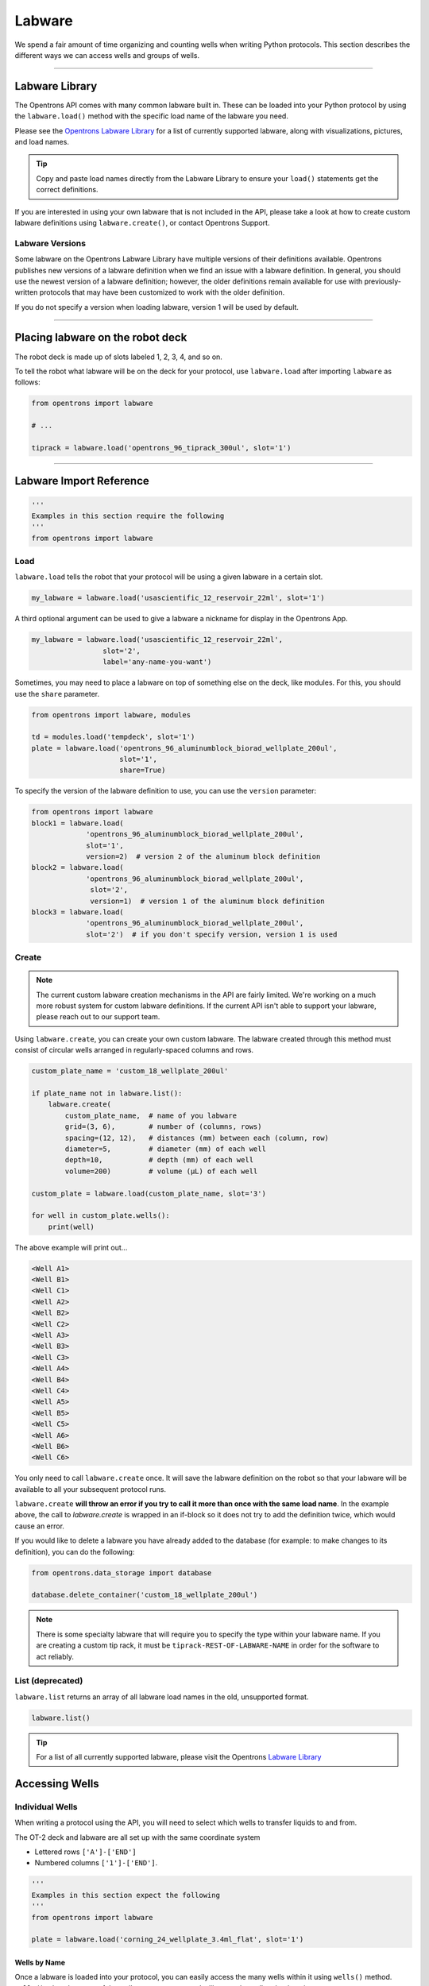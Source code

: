 .. _labware:


######################
Labware
######################

We spend a fair amount of time organizing and counting wells when writing
Python protocols. This section describes the different ways we can access
wells and groups of wells.

************************************

***************
Labware Library
***************

The Opentrons API comes with many common labware built in. These can be loaded
into your Python protocol by using the ``labware.load()`` method with the
specific load name of the labware you need.

Please see the `Opentrons Labware Library`__ for a list of currently supported
labware, along with visualizations, pictures, and load names.

__ https://labware.opentrons.com

.. Tip::

    Copy and paste load names directly from the Labware Library to ensure
    your ``load()`` statements get the correct definitions.

If you are interested in using your own labware that is not included in the
API, please take a look at how to create custom labware definitions using
``labware.create()``, or contact Opentrons Support.

Labware Versions
================

Some labware on the Opentrons Labware Library have multiple versions of their
definitions available. Opentrons publishes new versions of a labware definition
when we find an issue with a labware definition. In general, you should use the
newest version of a labware definition; however, the older definitions remain
available for use with previously-written protocols that may have been customized
to work with the older definition.

If you do not specify a version when loading labware, version 1 will be used by default.


**********************

*********************************
Placing labware on the robot deck
*********************************

The robot deck is made up of slots labeled 1, 2, 3, 4, and so on.

.. image:: ../img/DeckMapEmpty.png

To tell the robot what labware will be on the deck for your protocol, use
``labware.load`` after importing ``labware`` as follows:

.. code-block:: python

    from opentrons import labware

    # ...

    tiprack = labware.load('opentrons_96_tiprack_300ul', slot='1')


**********************

************************
Labware Import Reference
************************

.. code-block:: python

    '''
    Examples in this section require the following
    '''
    from opentrons import labware

Load
====

``labware.load`` tells the robot that your protocol will be using a given
labware in a certain slot.

.. code-block:: python

    my_labware = labware.load('usascientific_12_reservoir_22ml', slot='1')

A third optional argument can be used to give a labware a nickname for display
in the Opentrons App.

.. code-block:: python

    my_labware = labware.load('usascientific_12_reservoir_22ml',
                     slot='2',
                     label='any-name-you-want')


Sometimes, you may need to place a labware on top of something else on the
deck, like modules. For this, you should use the ``share`` parameter.

.. code-block:: python

    from opentrons import labware, modules

    td = modules.load('tempdeck', slot='1')
    plate = labware.load('opentrons_96_aluminumblock_biorad_wellplate_200ul',
                         slot='1',
                         share=True)

To specify the version of the labware definition to use, you can use the ``version``
parameter:

.. code-block:: python

   from opentrons import labware
   block1 = labware.load(
                'opentrons_96_aluminumblock_biorad_wellplate_200ul',
                slot='1',
                version=2)  # version 2 of the aluminum block definition
   block2 = labware.load(
                'opentrons_96_aluminumblock_biorad_wellplate_200ul',
                 slot='2',
                 version=1)  # version 1 of the aluminum block definition
   block3 = labware.load(
                'opentrons_96_aluminumblock_biorad_wellplate_200ul',
                slot='2')  # if you don't specify version, version 1 is used


Create
======

.. Note::
    The current custom labware creation mechanisms in the API are fairly
    limited. We're working on a much more robust system for custom labware
    definitions. If the current API isn't able to support your labware, please
    reach out to our support team.

Using ``labware.create``, you can create your own custom labware. The labware
created through this method must consist of circular wells arranged in
regularly-spaced columns and rows.

.. code-block:: python

    custom_plate_name = 'custom_18_wellplate_200ul'

    if plate_name not in labware.list():
        labware.create(
            custom_plate_name,  # name of you labware
            grid=(3, 6),        # number of (columns, rows)
            spacing=(12, 12),   # distances (mm) between each (column, row)
            diameter=5,         # diameter (mm) of each well
            depth=10,           # depth (mm) of each well
            volume=200)         # volume (µL) of each well

    custom_plate = labware.load(custom_plate_name, slot='3')

    for well in custom_plate.wells():
        print(well)

The above example will print out...

.. code-block:: python

    <Well A1>
    <Well B1>
    <Well C1>
    <Well A2>
    <Well B2>
    <Well C2>
    <Well A3>
    <Well B3>
    <Well C3>
    <Well A4>
    <Well B4>
    <Well C4>
    <Well A5>
    <Well B5>
    <Well C5>
    <Well A6>
    <Well B6>
    <Well C6>

You only need to call ``labware.create`` once. It will save the labware
definition on the robot so that your labware will be available to all your
subsequent protocol runs.

``labware.create`` **will throw an error if you try to call it more than once
with the same load name**. In the example above, the call to `labware.create`
is wrapped in an if-block so it does not try to add the definition twice, which
would cause an error.

If you would like to delete a labware you have already added to the database
(for example: to make changes to its definition), you can do the following:

.. code-block:: python

    from opentrons.data_storage import database

    database.delete_container('custom_18_wellplate_200ul')

.. Note::
    There is some specialty labware that will require you to specify the
    type within your labware name. If you are creating a custom tip rack, it
    must be ``tiprack-REST-OF-LABWARE-NAME`` in order for the software to act
    reliably.

List (deprecated)
=================

``labware.list`` returns an array of all labware load names in the old,
unsupported format.

.. code-block:: python

    labware.list()

.. Tip::
    For a list of all currently supported labware, please visit the Opentrons
    `Labware Library`__

__ https://labware.opentrons.com


******************
Accessing Wells
******************

Individual Wells
================

When writing a protocol using the API, you will need to select which wells to
transfer liquids to and from.

The OT-2 deck and labware are all set up with the same coordinate system

- Lettered rows ``['A']-['END']``
- Numbered columns ``['1']-['END']``.

.. image:: ../img/well_iteration/Well_Iteration.png

.. code-block:: python

    '''
    Examples in this section expect the following
    '''
    from opentrons import labware

    plate = labware.load('corning_24_wellplate_3.4ml_flat', slot='1')

Wells by Name
-------------

Once a labware is loaded into your protocol, you can easily access the many
wells within it using ``wells()`` method. ``wells()`` takes the name of the
well as an argument, and will return the well at that location.

.. code-block:: python

    a1 = plate.wells('A1')
    d6 = plate.wells('D6')

Wells by Index
--------------

Wells can be referenced by their "string" name, as demonstrated above.
However, they can also be referenced with zero-indexing, with the first well in
a labware being at position 0.

.. code-block:: python

    plate.wells(0)   # well A1
    plate.wells(23)  # well D6

.. Tip::
    You may find well names (e.g. ``B3``) to be easier to reason with,
    especially with irregular labware (e.g.
    ``opentrons_10_tuberack_falcon_4x50ml_6x15ml_conical``). Whichever well
    access method you use, your protocol will be most maintainable if you pick
    one method and don't use the other one.

Columns and Rows
----------------

A labware's wells are organized within a series of columns and rows, which are
also labelled on standard labware. In the API, rows are given letter names
(``'A'`` through ``'D'`` for example) and go left to right, while columns are
given numbered names (``'1'`` through ``'6'`` for example) and go from front to
back.

You can access a specific row or column by using the ``rows()`` and
``columns()`` methods on a labware. These will return all wells within that row
or column.

.. code-block:: python

    row = plate.rows('A')
    column = plate.columns('1')

    print('Column "1" has', len(column), 'wells')
    print('Row "A" has', len(row), 'wells')

will print out...

.. code-block:: python

    Column "1" has 4 wells
    Row "A" has 6 wells

The ``rows()`` or ``cols()`` methods can be used in combination with the
``wells()`` method to access wells within that row or column. In the example
below, both lines refer to well ``'A1'``.

.. code-block:: python

    plate.cols('1').wells('A')
    plate.rows('A').wells('1')

.. Tip::
    The example above works but is a little convoluted. If you can, always get
    individual wells like A1 with ``wells('A1')`` or ``wells(0)``


Multiple Wells
==============

If we had to reference each well one at a time, our protocols could get very
long.

When describing a liquid transfer, we can point to groups of wells for the
liquid's source and/or destination. Or, we can get a group of wells and loop
(or iterate) through them.


.. code-block:: python

    '''
    Examples in this section expect the following
    '''
    from opentrons import labware

    plate = labware.load('corning_24_wellplate_3.4ml_flat', slot='1')

Wells
-----

The ``wells()`` method can return a single well, or it can return a list of
wells when multiple arguments are passed.

Here is an example or accessing a list of wells, each specified by name:

.. code-block:: python

    w = plate.wells('A1', 'B2', 'C3', 'D4')

    print(w)

will print out...

.. code-block:: python

    <WellSeries: <Well A1><Well B2><Well C3><Well D4>>

Multiple wells can be treated just like a normal Python list, and can be
iterated through:

.. code-block:: python

    for w in plate.wells('A1', 'B2', 'C3', 'D4'):
        print(w)

will print out...

.. code-block:: python

    <Well A1>
    <Well B2>
    <Well C3>
    <Well D3>

Wells To
--------

Instead of having to list the name of every well, we can also create a range of
wells with a start and end point. The first argument is the starting well, and
the ``to=`` argument is the last well.

.. code-block:: python

    for w in plate.wells('A1', to='D1'):
        print(w)

will print out...

.. code-block:: python

    <Well A1>
    <Well B1>
    <Well C1>
    <Well D1>

These lists of wells can also move in the reverse direction along your labware.
For example, setting the ``to=`` argument to a well that comes before the
starting position is allowed:

.. code-block:: python

    for w in plate.wells('D1', to='A1'):
        print(w)

will print out...

.. code-block:: python

    <Well D1>
    <Well C1>
    <Well B1>
    <Well A1>

Wells Length
------------

Another way you can create a list of wells is by specifying the length of the
well list you need, including the starting well. The example below will
return 4 wells, starting at well ``'A1'``:

.. code-block:: python

    for w in plate.wells('A1', length=4):
        print(w)

will print out...

.. code-block:: python

    <Well A1>
    <Well B1>
    <Well C1>
    <Well D1>

Columns and Rows
----------------

The same arguments described above can be used with ``rows()`` and ``cols()``
to create lists of rows or columns.

Here is an example of iterating through rows:

.. code-block:: python

    for r in plate.rows('A', length=3):
        print(r)

will print out...

.. code-block:: python

    <WellSeries: <Well A1><Well A2><Well A3><Well A4><Well A5><Well A6>>
    <WellSeries: <Well B1><Well B2><Well B3><Well B4><Well B5><Well B6>>
    <WellSeries: <Well C1><Well C2><Well C3><Well C4><Well C5><Well C6>>

And here is an example of iterating through columns:

.. code-block:: python

    for c in plate.cols('1', to='6'):
        print(c)

will print out...

.. code-block:: python

    <WellSeries: <Well A1><Well B1><Well C1><Well D1>>
    <WellSeries: <Well A2><Well B2><Well C2><Well D2>>
    <WellSeries: <Well A3><Well B3><Well C3><Well D3>>
    <WellSeries: <Well A4><Well B4><Well C4><Well D4>>
    <WellSeries: <Well A5><Well B5><Well C5><Well D5>>
    <WellSeries: <Well A6><Well B6><Well C6><Well D6>>


Slices
------

Labware can also be treating similarly to Python lists, and can therefore
handle slices.

.. code-block:: python

    # start at index 0
    # slice until index 8, without including it
    # increment by 2
    for w in plate[0:8:2]:
        print(w)

will print out...

.. code-block:: python

    <Well A1>
    <Well C1>
    <Well A2>
    <Well C2>

The API's labware are also prepared to take string values for the slice's
``start`` and ``stop`` positions.

.. code-block:: python

    for w in plate['A1':'A2':2]:
        print(w)

will print out...

.. code-block:: python

    <Well A1>
    <Well C1>

.. code-block:: python

    for w in plate.rows['B']['1'::2]:
        print(w)

will print out...

.. code-block:: python

    <Well B1>
    <Well B3>
    <Well B5>


.. _deprecated_labware:


*****************************
Deprecated Labware Load Names
*****************************

Prior to version ``3.10.0`` of the Opentrons API, we used a completely
different set of labware load names. They will continue to work until version
``4.0.0`` is released, but they should be considered deprecated.

We recommend you switch over to using the load names from the Labware Library
as soon as possible. The following mapping can be used as a guide:

+-----------------------------------------------+---------------------------------------------------------------------------------------------+----------------------------------------------------------------------------------------------+
|                  Deprecated                   |                                         Recommended                                         |                                            Notes                                             |
+===============================================+=============================================================================================+==============================================================================================+
| ``6-well-plate``                              | ``corning_6_wellplate_16.8ml_flat``                                                         |                                                                                              |
+-----------------------------------------------+---------------------------------------------------------------------------------------------+----------------------------------------------------------------------------------------------+
| ``12-well-plate``                             | ``corning_12_wellplate_6.9ml_flat``                                                         |                                                                                              |
+-----------------------------------------------+---------------------------------------------------------------------------------------------+----------------------------------------------------------------------------------------------+
| ``24-well-plate``                             | ``corning_24_wellplate_3.4ml_flat``                                                         |                                                                                              |
+-----------------------------------------------+---------------------------------------------------------------------------------------------+----------------------------------------------------------------------------------------------+
| ``48-well-plate``                             | ``corning_48_wellplate_1.6ml_flat``                                                         |                                                                                              |
+-----------------------------------------------+---------------------------------------------------------------------------------------------+----------------------------------------------------------------------------------------------+
| ``384-plate``                                 | ``corning_384_wellplate_112ul_flat``                                                        |                                                                                              |
+-----------------------------------------------+---------------------------------------------------------------------------------------------+----------------------------------------------------------------------------------------------+
| ``96-deep-well``                              | ``usascientific_96_wellplate_2.4ml_deep``                                                   | This labware has square wells                                                                |
+-----------------------------------------------+---------------------------------------------------------------------------------------------+----------------------------------------------------------------------------------------------+
| ``96-flat``                                   | ``corning_96_wellplate_360ul_flat``                                                         |                                                                                              |
+-----------------------------------------------+---------------------------------------------------------------------------------------------+----------------------------------------------------------------------------------------------+
| ``96-PCR-flat``                               | ``biorad_96_wellplate_200ul_pcr``                                                           |                                                                                              |
+-----------------------------------------------+---------------------------------------------------------------------------------------------+----------------------------------------------------------------------------------------------+
| ``96-PCR-tall``                               | ``biorad_96_wellplate_200ul_pcr``                                                           |                                                                                              |
+-----------------------------------------------+---------------------------------------------------------------------------------------------+----------------------------------------------------------------------------------------------+
| ``alum-block-pcr-strips``                     | ``opentrons_40_aluminumblock_eppendorf_24x2ml_safelock_snapcap_generic_16x0.2ml_pcr_strip`` | This product has been discontinued                                                           |
+-----------------------------------------------+---------------------------------------------------------------------------------------------+----------------------------------------------------------------------------------------------+
| ``biorad-hardshell-96-PCR``                   | ``biorad_96_wellplate_200ul_pcr``                                                           |                                                                                              |
+-----------------------------------------------+---------------------------------------------------------------------------------------------+----------------------------------------------------------------------------------------------+
| ``opentrons-aluminum-block-2ml-eppendorf``    | ``opentrons_24_aluminumblock_generic_2ml_screwcap``                                         | Opentrons Aluminum Block Set                                                                 |
+-----------------------------------------------+---------------------------------------------------------------------------------------------+----------------------------------------------------------------------------------------------+
| ``opentrons-aluminum-block-2ml-screwcap``     | ``opentrons_24_aluminumblock_generic_2ml_screwcap``                                         | Opentrons Aluminum Block Set                                                                 |
+-----------------------------------------------+---------------------------------------------------------------------------------------------+----------------------------------------------------------------------------------------------+
| ``opentrons-aluminum-block-96-PCR-plate``     | ``opentrons_96_aluminumblock_biorad_wellplate_200ul``                                       | Opentrons Aluminum Block Set                                                                 |
+-----------------------------------------------+---------------------------------------------------------------------------------------------+----------------------------------------------------------------------------------------------+
| ``opentrons-aluminum-block-PCR-strips-200ul`` | ``opentrons_96_aluminumblock_generic_pcr_strip_200ul``                                      | Opentrons Aluminum Block Set                                                                 |
+-----------------------------------------------+---------------------------------------------------------------------------------------------+----------------------------------------------------------------------------------------------+
| ``opentrons-tiprack-300ul``                   | ``opentrons_96_tiprack_300ul``                                                              |                                                                                              |
+-----------------------------------------------+---------------------------------------------------------------------------------------------+----------------------------------------------------------------------------------------------+
| ``opentrons-tuberack-1.5ml-eppendorf``        | ``opentrons_24_tuberack_eppendorf_1.5ml_safelock_snapcap``                                  | Opentrons 4-in-1 Tube Rack Set                                                               |
+-----------------------------------------------+---------------------------------------------------------------------------------------------+----------------------------------------------------------------------------------------------+
| ``opentrons-tuberack-15_50ml``                | ``opentrons_10_tuberack_falcon_4x50ml_6x15ml_conical``                                      | Opentrons 4-in-1 Tube Rack Set                                                               |
+-----------------------------------------------+---------------------------------------------------------------------------------------------+----------------------------------------------------------------------------------------------+
| ``opentrons-tuberack-15ml``                   | ``opentrons_15_tuberack_falcon_15ml_conical``                                               | Opentrons 4-in-1 Tube Rack Set                                                               |
+-----------------------------------------------+---------------------------------------------------------------------------------------------+----------------------------------------------------------------------------------------------+
| ``opentrons-tuberack-2ml-eppendorf``          | ``opentrons_24_tuberack_eppendorf_2ml_safelock_snapcap``                                    | Opentrons 4-in-1 Tube Rack Set                                                               |
+-----------------------------------------------+---------------------------------------------------------------------------------------------+----------------------------------------------------------------------------------------------+
| ``opentrons-tuberack-2ml-screwcap``           | ``opentrons_24_tuberack_generic_2ml_screwcap``                                              | Opentrons 4-in-1 Tube Rack Set                                                               |
+-----------------------------------------------+---------------------------------------------------------------------------------------------+----------------------------------------------------------------------------------------------+
| ``opentrons-tuberack-50ml``                   | ``opentrons_6_tuberack_falcon_50ml_conical``                                                | Opentrons 4-in-1 Tube Rack Set                                                               |
+-----------------------------------------------+---------------------------------------------------------------------------------------------+----------------------------------------------------------------------------------------------+
| ``PCR-strip-tall``                            | ``opentrons_96_aluminumblock_generic_pcr_strip_200ul``                                      |                                                                                              |
+-----------------------------------------------+---------------------------------------------------------------------------------------------+----------------------------------------------------------------------------------------------+
| ``tiprack-10ul``                              | ``opentrons_96_tiprack_10ul``                                                               | If possible, please use an Opentrons tip rack rather than a rack with a slot adapter         |
+-----------------------------------------------+---------------------------------------------------------------------------------------------+----------------------------------------------------------------------------------------------+
| ``tiprack-200ul``                             | ``tipone_96_tiprack_200ul``                                                                 | If possible, please use an Opentrons tip rack rather than a rack with a slot adapter         |
+-----------------------------------------------+---------------------------------------------------------------------------------------------+----------------------------------------------------------------------------------------------+
| ``tiprack-1000ul``                            | ``opentrons_96_tiprack_1000ul``                                                             | If possible, please use an Opentrons tip rack rather than a rack with a slot adapter         |
+-----------------------------------------------+---------------------------------------------------------------------------------------------+----------------------------------------------------------------------------------------------+
| ``trash-box``                                 | ``agilent_1_reservoir_290ml``                                                               | ``trash-box`` is no longer supported; we recommend using a 1-well reservoir for liquid trash |
+-----------------------------------------------+---------------------------------------------------------------------------------------------+----------------------------------------------------------------------------------------------+
| ``trough-12row``                              | ``usascientific_12_reservoir_22ml``                                                         |                                                                                              |
+-----------------------------------------------+---------------------------------------------------------------------------------------------+----------------------------------------------------------------------------------------------+
| ``tube-rack-.75ml``                           | ``opentrons_24_tuberack_generic_0.75ml_snapcap_acrylic``                                    | Discontinued; please upgrade to the Opentrons 4-in-1 Tube Rack Set                           |
+-----------------------------------------------+---------------------------------------------------------------------------------------------+----------------------------------------------------------------------------------------------+
| ``tube-rack-2ml``                             | ``opentrons_24_tuberack_eppendorf_2ml_safelock_snapcap_acrylic``                            | Discontinued; please upgrade to the Opentrons 4-in-1 Tube Rack Set                           |
+-----------------------------------------------+---------------------------------------------------------------------------------------------+----------------------------------------------------------------------------------------------+
| ``tube-rack-15_50ml``                         | ``opentrons_10_tuberack_falcon_4x50ml_6x15ml_conical_acrylic``                              | Discontinued; please upgrade to the Opentrons 4-in-1 Tube Rack Set                           |
+-----------------------------------------------+---------------------------------------------------------------------------------------------+----------------------------------------------------------------------------------------------+

.. Note::
    If your labware is missing from the list above, or you're unsure how to
    update your protocol's load names, please contact our support team

The following load names do not have a new definitions available, and could
eventually be removed. They will continue to function normally for now. If you
have any concerns about their deprecation and/or removal, please reach out!

- ``24-vial-rack``
- ``48-vial-plate``
- ``5ml-3x4``
- ``96-well-plate-20mm``
- ``MALDI-plate``
- ``T25-flask``
- ``T75-flask``
- ``e-gelgol``
- ``hampton-1ml-deep-block``
- ``point``
- ``rigaku-compact-crystallization-plate``
- ``small_vial_rack_16x45``
- ``temperature-plate``
- ``tiprack-10ul-H``
- ``trough-12row-short``
- ``trough-1row-25ml``
- ``trough-1row-test``
- ``tube-rack-2ml-9x9``
- ``tube-rack-5ml-96``
- ``tube-rack-80well``
- ``wheaton_vial_rack``
